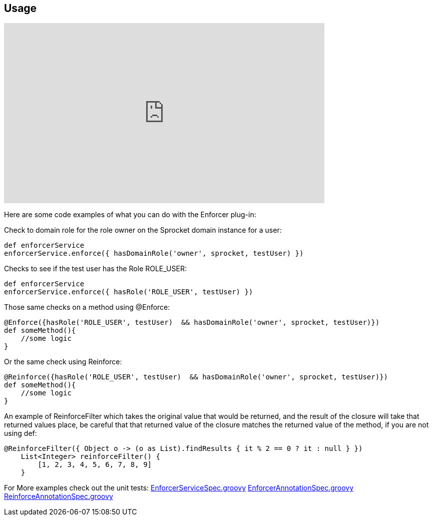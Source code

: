 == Usage

video::Dqimwk8uX5A[youtube, width=640, height=360]

Here are some code examples of what you can do with the Enforcer plug-in:


Check to domain role for the role owner on the Sprocket domain instance for a user:

[source,groovy]
----
def enforcerService
enforcerService.enforce({ hasDomainRole('owner', sprocket, testUser) })
----

Checks to see if the test user has the Role ROLE_USER:

[source,groovy]
----
def enforcerService
enforcerService.enforce({ hasRole('ROLE_USER', testUser) })
----

Those same checks on a method using @Enforce:

[source,groovy]
----
@Enforce({hasRole('ROLE_USER', testUser)  && hasDomainRole('owner', sprocket, testUser)})
def someMethod(){
    //some logic
}
----

Or the same check using Reinforce:

[source,groovy]
----
@Reinforce({hasRole('ROLE_USER', testUser)  && hasDomainRole('owner', sprocket, testUser)})
def someMethod(){
    //some logic
}
----

An example of ReinforceFilter which takes the original value that would be returned, and the result of the closure will
take that returned values place, be careful that that returned value of the closure matches the returned value of the
method, if you are not using def:

[source,groovy]
----
@ReinforceFilter({ Object o -> (o as List).findResults { it % 2 == 0 ? it : null } })
    List<Integer> reinforceFilter() {
        [1, 2, 3, 4, 5, 6, 7, 8, 9]
    }
----


For More examples check out the unit tests:
https://github.com/virtualdogbert/testAst/blob/master/test/unit/com/virtualdogbert/security/EnforcerServiceSpec.groovy[EnforcerServiceSpec.groovy]
https://github.com/virtualdogbert/testAst/blob/master/test/unit/com/virtualdogbert/security/EnforcerAnnotationSpec.groovy[EnforcerAnnotationSpec.groovy]
https://github.com/virtualdogbert/testAst/blob/master/test/unit/com/virtualdogbert/security/ReinforceAnnotationSpec.groovy[ReinforceAnnotationSpec.groovy]